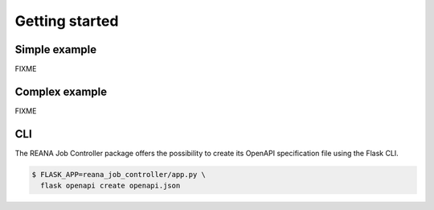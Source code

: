 Getting started
===============

Simple example
--------------

FIXME

Complex example
---------------

FIXME

CLI
---

The REANA Job Controller package offers the possibility to create its OpenAPI specification file using the Flask CLI.

.. code-block:: console

   $ FLASK_APP=reana_job_controller/app.py \
     flask openapi create openapi.json
